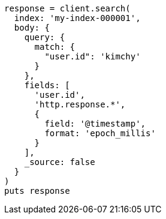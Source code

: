 [source, ruby]
----
response = client.search(
  index: 'my-index-000001',
  body: {
    query: {
      match: {
        "user.id": 'kimchy'
      }
    },
    fields: [
      'user.id',
      'http.response.*',
      {
        field: '@timestamp',
        format: 'epoch_millis'
      }
    ],
    _source: false
  }
)
puts response
----
